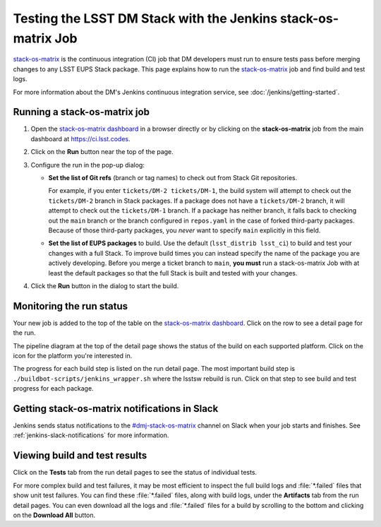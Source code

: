 ##############################################################
Testing the LSST DM Stack with the Jenkins stack-os-matrix Job
##############################################################

`stack-os-matrix`_ is the continuous integration (CI) job that DM developers must run to ensure tests pass before merging changes to any LSST EUPS Stack package.
This page explains how to run the `stack-os-matrix`_ job and find build and test logs.

For more information about the DM's Jenkins continuous integration service, see :doc:`/jenkins/getting-started`.

Running a stack-os-matrix job
=============================

1. Open the `stack-os-matrix dashboard`_ in a browser directly or by clicking on the **stack-os-matrix** job from the main dashboard at https://ci.lsst.codes.

2. Click on the **Run** button near the top of the page.

3. Configure the run in the pop-up dialog:

   - **Set the list of Git refs** (branch or tag names) to check out from Stack Git repositories.

     For example, if you enter ``tickets/DM-2 tickets/DM-1``, the build system will attempt to check out the ``tickets/DM-2`` branch in Stack packages.
     If a package does not have a ``tickets/DM-2`` branch, it will attempt to check out the ``tickets/DM-1`` branch.
     If a package has neither branch, it falls back to checking out the ``main`` branch or the branch configured in ``repos.yaml`` in the case of forked third-party packages.
     Because of those third-party packages, you *never* want to specify ``main`` explicitly in this field.

   - **Set the list of EUPS packages** to build.
     Use the default (``lsst_distrib lsst_ci``) to build and test your changes with a full Stack.
     To improve build times you can instead specify the name of the package you are actively developing.
     Before you merge a ticket branch to ``main``, **you must** run a stack-os-matrix Job with at least the default packages so that the full Stack is built and tested with your changes.



4. Click the **Run** button in the dialog to start the build.

Monitoring the run status
=========================

Your new job is added to the top of the table on the `stack-os-matrix dashboard`_.
Click on the row to see a detail page for the run.

The pipeline diagram at the top of the detail page shows the status of the build on each supported platform.
Click on the icon for the platform you're interested in.

The progress for each build step is listed on the run detail page.
The most important build step is ``./buildbot-scripts/jenkins_wrapper.sh`` where the lsstsw rebuild is run.
Click on that step to see build and test progress for each package.

Getting stack-os-matrix notifications in Slack
==============================================

Jenkins sends status notifications to the `#dmj-stack-os-matrix`_ channel on Slack when your job starts and finishes.
See :ref:`jenkins-slack-notifications` for more information.

Viewing build and test results
==============================

Click on the **Tests** tab from the run detail pages to see the status of individual tests.

For more complex build and test failures, it may be most efficient to inspect the full build logs and :file:`*.failed` files that show unit test failures.
You can find these :file:`*.failed` files, along with build logs, under the **Artifacts** tab from the run detail pages.
You can even download all the logs and :file:`*.failed` files for a build by scrolling to the bottom and clicking on the **Download All** button.

.. _`stack-os-matrix dashboard`:
.. _`stack-os-matrix`: https://ci.lsst.codes/blue/organizations/jenkins/stack-os-matrix/activity
.. _`lsst_ci`: https://github.com/lsst/lsst_ci
.. _`lsst_dm_stack_demo`: https://github.com/lsst/lsst_dm_stack_demo
.. _`#dmj-stack-os-matrix`: https://lsstc.slack.com/messages/C9A31S9MG
